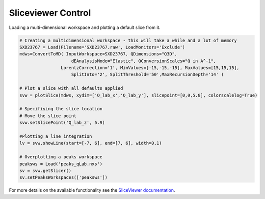 .. _04_sliceviewer:

===================
Sliceviewer Control
===================

Loading a multi-dimensional workspace and plotting a default slice from it.

.. code-block:: python

    # Creating a multidimensional workspace - this will take a while and a lot of memory
    SXD23767 = Load(Filename='SXD23767.raw', LoadMonitors='Exclude')
    mdws=ConvertToMD( InputWorkspace=SXD23767, QDimensions="Q3D",
                        dEAnalysisMode="Elastic", QConversionScales="Q in A^-1",
                    LorentzCorrection='1', MinValues=[-15,-15,-15], MaxValues=[15,15,15],
                        SplitInto='2', SplitThreshold='50',MaxRecursionDepth='14' )

    # Plot a slice with all defaults applied
    svw = plotSlice(mdws, xydim=['Q_lab_x','Q_lab_y'], slicepoint=[0,0,5.8], colorscalelog=True) 

    # Specifiying the slice location
    # Move the slice point 
    svw.setSlicePoint('Q_lab_z', 5.9)

    #Plotting a line integration
    lv = svw.showLine(start=[-7, 6], end=[7, 6], width=0.1)

    # Overplotting a peaks workspace
    peaksws = Load('peaks_qLab.nxs')
    sv = svw.getSlicer()
    sv.setPeaksWorkspaces(['peaksws'])

For more details on the available functionality see the `SliceViewer documentation <https://www.mantidproject.org/MantidPlot:_SliceViewer>`_.


